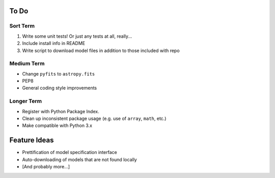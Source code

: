 =========
To Do
=========

Sort Term
---------

#. Write some unit tests! Or just any tests at all, really...

#. Include install info in README

#. Write script to download model files in addition to those included with repo



Medium Term
-----------

- Change ``pyfits`` to ``astropy.fits``

- PEP8

- General coding style improvements


Longer Term
-----------

- Register with Python Package Index. 

- Clean up inconsistent package usage (e.g. use of ``array``, ``math``, etc.)

- Make compatible with Python 3.x


======================
Feature Ideas
======================

- Prettification of model specification interface

- Auto-downloading of models that are not found locally

- [And probably more...]
